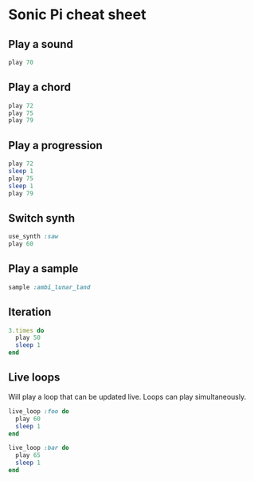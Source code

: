 #+OPTIONS: f:nil author:nil num:nil creator:nil timestamp:nil toc:nil html-style:nil
* Sonic Pi cheat sheet
** Play a sound
#+BEGIN_SRC ruby
play 70
#+END_SRC
** Play a chord
#+BEGIN_SRC ruby
play 72
play 75
play 79
#+END_SRC
** Play a progression
#+BEGIN_SRC ruby
play 72
sleep 1
play 75
sleep 1
play 79
#+END_SRC
** Switch synth
#+BEGIN_SRC ruby
use_synth :saw
play 60
#+END_SRC
** Play a sample
#+BEGIN_SRC ruby
sample :ambi_lunar_land
#+END_SRC
** Iteration
#+BEGIN_SRC ruby
3.times do
  play 50
  sleep 1
end
#+END_SRC
** Live loops
Will play a loop that can be updated live. Loops can play simultaneously.
#+BEGIN_SRC ruby
live_loop :foo do
  play 60
  sleep 1
end

live_loop :bar do
  play 65
  sleep 1
end
#+END_SRC
